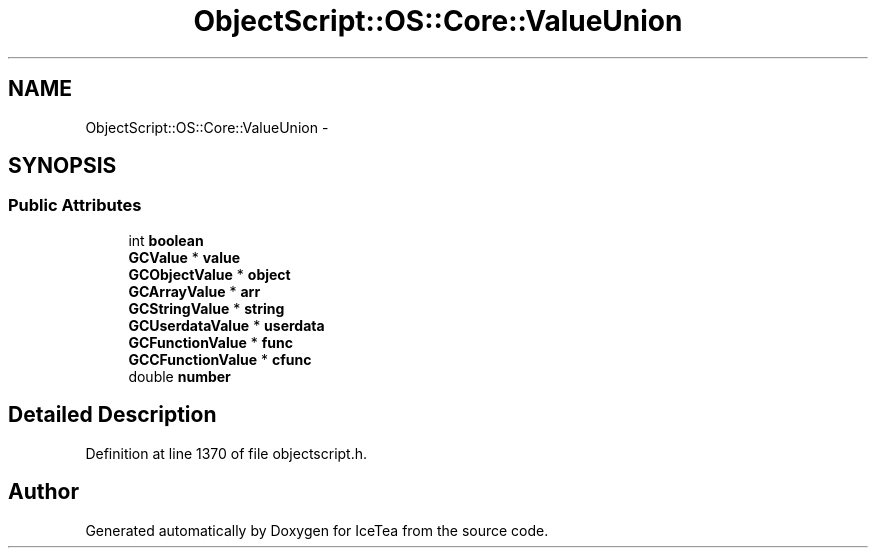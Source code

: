 .TH "ObjectScript::OS::Core::ValueUnion" 3 "Sat Mar 26 2016" "IceTea" \" -*- nroff -*-
.ad l
.nh
.SH NAME
ObjectScript::OS::Core::ValueUnion \- 
.SH SYNOPSIS
.br
.PP
.SS "Public Attributes"

.in +1c
.ti -1c
.RI "int \fBboolean\fP"
.br
.ti -1c
.RI "\fBGCValue\fP * \fBvalue\fP"
.br
.ti -1c
.RI "\fBGCObjectValue\fP * \fBobject\fP"
.br
.ti -1c
.RI "\fBGCArrayValue\fP * \fBarr\fP"
.br
.ti -1c
.RI "\fBGCStringValue\fP * \fBstring\fP"
.br
.ti -1c
.RI "\fBGCUserdataValue\fP * \fBuserdata\fP"
.br
.ti -1c
.RI "\fBGCFunctionValue\fP * \fBfunc\fP"
.br
.ti -1c
.RI "\fBGCCFunctionValue\fP * \fBcfunc\fP"
.br
.ti -1c
.RI "double \fBnumber\fP"
.br
.in -1c
.SH "Detailed Description"
.PP 
Definition at line 1370 of file objectscript\&.h\&.

.SH "Author"
.PP 
Generated automatically by Doxygen for IceTea from the source code\&.
